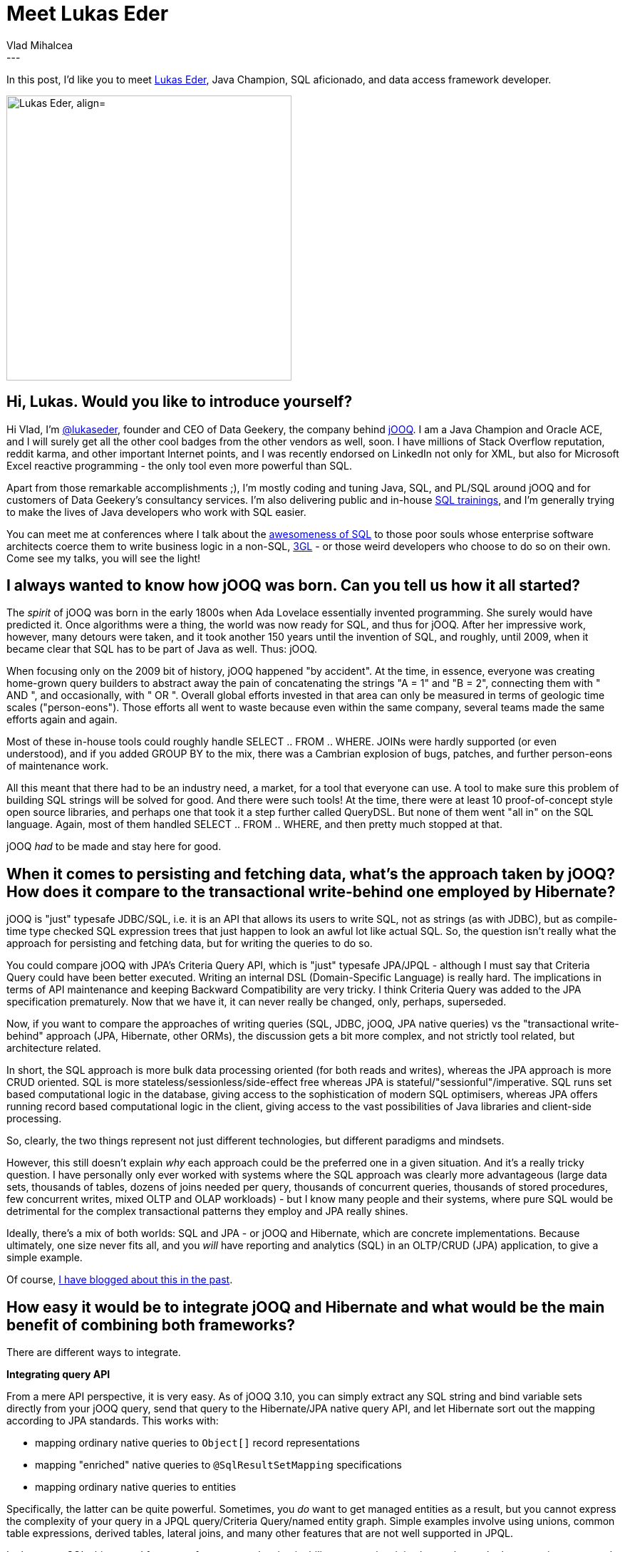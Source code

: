 = Meet Lukas Eder
Vlad Mihalcea
:awestruct-tags: [ "Discussions", "Hibernate ORM", "Interview" ]
:awestruct-layout: blog-post
---

In this post, I'd like you to meet https://twitter.com/lukaseder[Lukas Eder],
Java Champion, SQL aficionado, and data access framework developer.

image::LukasEder.jpg["Lukas Eder, align="center", width="400"]

== Hi, Lukas. Would you like to introduce yourself?

Hi Vlad, I'm https://twitter.com/lukaseder[@lukaseder], founder and CEO of Data Geekery, the company behind https://www.jooq.org/[jOOQ].
I am a Java Champion and Oracle ACE, and I will surely get all the other cool
badges from the other vendors as well, soon. I have millions of Stack
Overflow reputation, reddit karma, and other important Internet points,
and I was recently endorsed on LinkedIn not only for XML, but also for
Microsoft Excel reactive programming - the only tool even more powerful
than SQL.

Apart from those remarkable accomplishments ;), I'm mostly coding and
tuning Java, SQL, and PL/SQL around jOOQ and for customers of Data
Geekery's consultancy services. I'm also delivering public and
in-house https://www.jooq.org/training[SQL trainings], and I'm generally
trying to make the lives of Java developers who work with SQL easier.

You can meet me at conferences where I talk about
the https://www.youtube.com/watch?v=wTPGW1PNy_Y[awesomeness of SQL] to
those poor souls whose enterprise software architects coerce them to
write business logic in a
non-SQL, https://en.wikipedia.org/wiki/Third-generation_programming_language[3GL] -
or those weird developers who choose to do so on their own. Come see my
talks, you will see the light!

== I always wanted to know how jOOQ was born. Can you tell us how it all started? 

The _spirit_ of jOOQ was born in the early 1800s when Ada Lovelace
essentially invented programming. She surely would have predicted it.
Once algorithms were a thing, the world was now ready for SQL, and thus
for jOOQ. After her impressive work, however, many detours were taken,
and it took another 150 years until the invention of SQL, and roughly,
until 2009, when it became clear that SQL has to be part of Java as
well. Thus: jOOQ. 

When focusing only on the 2009 bit of history, jOOQ happened "by
accident". At the time, in essence, everyone was creating home-grown
query builders to abstract away the pain of concatenating the strings "A
= 1" and "B = 2", connecting them with " AND ", and occasionally, with "
OR ". Overall global efforts invested in that area can only be measured
in terms of geologic time scales ("person-eons"). Those efforts all went
to waste because even within the same company, several teams made the
same efforts again and again.

Most of these in-house tools could roughly handle SELECT .. FROM ..
WHERE. JOINs were hardly supported (or even understood), and if you
added GROUP BY to the mix, there was a Cambrian explosion of bugs,
patches, and further person-eons of maintenance work.

All this meant that there had to be an industry need, a market, for a
tool that everyone can use. A tool to make sure this problem of building
SQL strings will be solved for good. And there were such tools! At the
time, there were at least 10 proof-of-concept style open source
libraries, and perhaps one that took it a step further called QueryDSL.
But none of them went "all in" on the SQL language. Again, most of them
handled SELECT .. FROM .. WHERE, and then pretty much stopped at that.

jOOQ _had_ to be made and stay here for good.

== When it comes to persisting and fetching data, what's the approach taken by jOOQ? How does it compare to the transactional write-behind one employed by Hibernate?

jOOQ is "just" typesafe JDBC/SQL, i.e. it is an API that allows its
users to write SQL, not as strings (as with JDBC), but as compile-time
type checked SQL expression trees that just happen to look an awful lot
like actual SQL. So, the question isn't really what the approach for
persisting and fetching data, but for writing the queries to do so.

You could compare jOOQ with JPA's Criteria Query API, which is "just"
typesafe JPA/JPQL - although I must say that Criteria Query could have
been better executed. Writing an internal DSL (Domain-Specific Language)
is really hard. The implications in terms of API maintenance and keeping
Backward Compatibility are very tricky. I think Criteria Query was
added to the JPA specification prematurely. Now that we have it, it can
never really be changed, only, perhaps, superseded.

Now, if you want to compare the approaches of writing queries (SQL,
JDBC, jOOQ, JPA native queries) vs the "transactional write-behind"
approach (JPA, Hibernate, other ORMs), the discussion gets a bit more
complex, and not strictly tool related, but architecture related.

In short, the SQL approach is more bulk data processing oriented (for
both reads and writes), whereas the JPA approach is more CRUD oriented.
SQL is more stateless/sessionless/side-effect free whereas JPA is
stateful/"sessionful"/imperative. SQL runs set based computational
logic in the database, giving access to the sophistication of modern SQL
optimisers, whereas JPA offers running record based computational logic
in the client, giving access to the vast possibilities of Java libraries
and client-side processing.

So, clearly, the two things represent not just different technologies,
but different paradigms and mindsets.

However, this still doesn't explain _why_ each approach could be the
preferred one in a given situation. And it's a really tricky question. I
have personally only ever worked with systems where the SQL approach was
clearly more advantageous (large data sets, thousands of tables, dozens
of joins needed per query, thousands of concurrent queries, thousands of
stored procedures, few concurrent writes, mixed OLTP and OLAP workloads)
- but I know many people and their systems, where pure SQL would be
detrimental for the complex transactional patterns they employ and JPA
really shines.

Ideally, there's a mix of both worlds: SQL and JPA - or jOOQ and
Hibernate, which are concrete implementations. Because ultimately, one
size never fits all, and you _will_ have reporting and analytics (SQL)
in an OLTP/CRUD (JPA) application, to give a simple example.

Of course, https://blog.jooq.org/2015/03/24/jooq-vs-hibernate-when-to-choose-which/[I have blogged about this in the past].

== How easy it would be to integrate jOOQ and Hibernate and what would be the main benefit of combining both frameworks?

There are different ways to integrate.

*Integrating query API*

From a mere API perspective, it is very easy. As of jOOQ 3.10, you can
simply extract any SQL string and bind variable sets directly from your
jOOQ query, send that query to the Hibernate/JPA native query API, and
let Hibernate sort out the mapping according to JPA standards. This
works with:

- mapping ordinary native queries to `Object[]` record representations
- mapping "enriched" native queries to `@SqlResultSetMapping` specifications
- mapping ordinary native queries to entities

Specifically, the latter can be quite powerful. Sometimes, you _do_ want
to get managed entities as a result, but you cannot express the
complexity of your query in a JPQL query/Criteria Query/named entity
graph. Simple examples involve using unions, common table expressions,
derived tables, lateral joins, and many other features that are not well
supported in JPQL. 

In that case, SQL shines, and from a performance and maintainability
perspective, it is almost always the better option compared to fetching
all data into memory and implementing the logic in Java. All you have to
do is make sure you select all the columns needed for the entity graph
that you want to materialize, possibly using
some https://vladmihalcea.com/2017/04/03/why-you-should-use-the-hibernate-resulttransformer-to-customize-result-set-mappings/[Hibernate-specific
`ResultTransformer`] (look who wrote about that topic ;) ), and you're
done.

https://www.jooq.org/doc/latest/manual/sql-execution/alternative-execution-models/using-jooq-with-jpa/[Examples
for the above can be seen in the jOOQ manual].

A future jOOQ version, hopefully, version 3.11 (for workgroups ;), will
further simplify the integration by binding the jOOQ SPIs directly to an
`EntityManager`. This will remove the need for extracting SQL strings and
bind variables from jOOQ queries and allow for executing the query
directly using jOOQ API but on the `EntityManager`. I'm really looking
forward to this feature, which makes using the best of both worlds
really simple.

*Integrating code generation*

Another cool integration point is the jOOQ code generation based off JPA
annotated entities, with Hibernate being used behind the scenes. Many
projects already use Hibernate and want to run a couple of reports or
entity queries with SQL, and thus with jOOQ. They can now
reverse-engineer the JPA annotated entities using Hibernate, generate an
in-memory H2 database from them, and jOOQ can read that H2 database to
generate jOOQ code.

Even if I personally prefer working with DDL, many projects see their
JPA annotated entities as their primary source of schema information, so
that approach suits them really well.

https://www.jooq.org/doc/latest/manual/code-generation/codegen-jpa/[This
feature is documented here].

*Integrating on a JDBC level*

A lesser-known integration point is the fact that jOOQ exposes itself
through at least two low-level, JDBC-based SPIs:

- the parser API
- the mocking API

In both cases, jOOQ can proxy a JDBC Connection and do things like:

- Parsing the SQL string that gets sent to jOOQ and transforming the SQL
expression tree to something else, e.g. by applying a VisitListener.
This could be used to
implement https://blog.jooq.org/2015/06/17/implementing-client-side-row-level-security-with-jooq/[client-side row-level security], or sophisticated multi-tenancy, or other
things. Also, the parsed SQL string can be translated to other SQL
dialects (although that is not really useful in Hibernate, which is
already dialect agnostic). A future jOOQ version will be able to apply
custom formatting to arbitrary SQL strings, so this could work nicely as
a formatting utility for Hibernate-generated SQL, for logging purposes.

- The https://blog.jooq.org/2013/02/20/easy-mocking-of-your-database/[SQL
statement can be mocked through a single SPI], returning "fake" results
in some cases. In simple setups, this can be quite powerful to intercept
queries both for testing and for other purposes.

Again, these features do not expose jOOQ to the client, but hide jOOQ
behind JDBC, so that they can work with JDBC directly, or with Hibernate.

== For many Java developers, the level of knowledge of SQL is rather basic. What awesome SQL features would you recommend Java developers to start learning more about? 

That's true, very unfortunately. I would recommend this:

. First off, don't be afraid of SQL. SQL is a very simple functional
programming language that just happens to have a rather quirky, arcane
syntax. THE MORE YOU YELL, THE FASTER IT RUNS, RIGHT?
(https://twitter.com/shipilev/status/703176579191410689[Credit for this
joke to Aleksey Shipilëv]). But in order to truly understand SQL (both
basic _and_ sophisticated SQL), I think it is important to remember
where it came
from https://en.wikipedia.org/wiki/Relational_algebra[Relational
Algebra]. If this is properly understood, in particular, the fact that
most operations are just syntax sugar over basic set operations like set
unions and cartesian products, then the language will make a lot more
sense, and it becomes clear how powerful it really is.
. Then, I suggest reading this https://blog.jooq.org/sql[really cool
blog about SQL] ;) and looking out for a couple of more advanced
features. The most important ones are common table expressions (CTE) and
window functions. CTE is super easy to understand and will add value
immediately when writing complex queries. Window functions are a bit
more tricky, but I'd say also much more rewarding on an everyday basis.
Once these are understood, a vast number of other features are worth
visiting. Sophisticated examples are shown on my post
https://blog.jooq.org/2016/04/25/10-sql-tricks-that-you-didnt-think-were-possible/["10SQL Tricks That You Didn't Think Were Possible"], but there are many
other, simpler features that can be used on a daily basis. I will cover
more of them on the blog in the future, I'm also writing a book (this
does take longer than expected, with 2 kids...), and of course, these
topics are covered in my https://www.jooq.org/training[SQL training].

== We always value feedback from our community,  so can you tell us what features you'd like us to add to make easier for other data access frameworks to integrate with JPA or Hibernate?

I know we've discussed the fact that the existing `ResultTransformer` SPI
will be improved in Hibernate 6.0. This is probably one of the most
interesting SPIs for other data access frameworks, like jOOQ. I hope the
new version will be standardized in JPA and allow for really easy custom
transformation between flat result sets and entity graphs.`
 
From my perspective, I've always wondered why popular ORMs like
Hibernate do everything in a single tool, mostly:

- the modeling part
- the mapping part
- the querying part
- the session/cache management part

If these parts could be split into different and independent JPA/Hibernate modules, the whole toolchain could be even more powerful. For
instance, if there was a Hibernate mapping library that cares only about
how to map between flat data and annotated entity graphs (but wouldn't
worry about managing such entities, or about fetching them, as that
would belong to the session/cache management part, or the querying
part), that would be really useful.

*Thank you, Lukas, for taking your time. It is a great honor to have you here. To reach Lukas, you can follow him on https://twitter.com/lukaseder[Twitter].*
